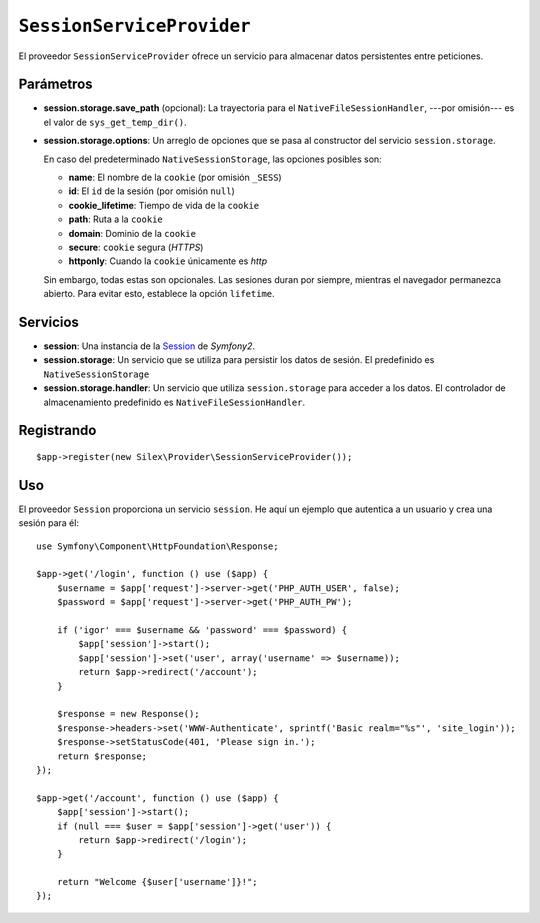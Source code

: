 ``SessionServiceProvider``
==========================

El proveedor ``SessionServiceProvider`` ofrece un servicio para almacenar datos persistentes entre peticiones.

Parámetros
----------

* **session.storage.save_path** (opcional): La trayectoria para el ``NativeFileSessionHandler``, ---por omisión--- es el valor de ``sys_get_temp_dir()``.

* **session.storage.options**: Un arreglo de opciones que se pasa al constructor del servicio ``session.storage``.

  En caso del predeterminado ``NativeSessionStorage``, las opciones posibles son:

  * **name**: El nombre de la ``cookie`` (por omisión ``_SESS``)
  * **id**: El ``id`` de la sesión (por omisión ``null``)
  * **cookie_lifetime**: Tiempo de vida de la ``cookie``
  * **path**: Ruta a la ``cookie``
  * **domain**: Dominio de la ``cookie``
  * **secure**: ``cookie`` segura (*HTTPS*)
  * **httponly**: Cuando la ``cookie`` únicamente es *http*

  Sin embargo, todas estas son opcionales. Las sesiones duran por siempre, mientras el navegador permanezca abierto. Para evitar esto, establece la opción ``lifetime``.

Servicios
---------

* **session**: Una instancia de la `Session <http://api.symfony.com/master/Symfony/Component/HttpFoundation/Session/Session.html>`_ de *Symfony2*.

* **session.storage**: Un servicio que se utiliza para persistir los datos de sesión. El predefinido es ``NativeSessionStorage``
  
* **session.storage.handler**: Un servicio que utiliza ``session.storage`` para acceder a los datos. El controlador de almacenamiento predefinido es ``NativeFileSessionHandler``.

Registrando
-----------

::

    $app->register(new Silex\Provider\SessionServiceProvider());

Uso
---

El proveedor ``Session`` proporciona un servicio ``session``. He aquí un ejemplo que autentica a un usuario y crea una sesión para él::

    use Symfony\Component\HttpFoundation\Response;

    $app->get('/login', function () use ($app) {
        $username = $app['request']->server->get('PHP_AUTH_USER', false);
        $password = $app['request']->server->get('PHP_AUTH_PW');

        if ('igor' === $username && 'password' === $password) {
            $app['session']->start();
            $app['session']->set('user', array('username' => $username));
            return $app->redirect('/account');
        }

        $response = new Response();
        $response->headers->set('WWW-Authenticate', sprintf('Basic realm="%s"', 'site_login'));
        $response->setStatusCode(401, 'Please sign in.');
        return $response;
    });

    $app->get('/account', function () use ($app) {
        $app['session']->start();
        if (null === $user = $app['session']->get('user')) {
            return $app->redirect('/login');
        }

        return "Welcome {$user['username']}!";
    });
